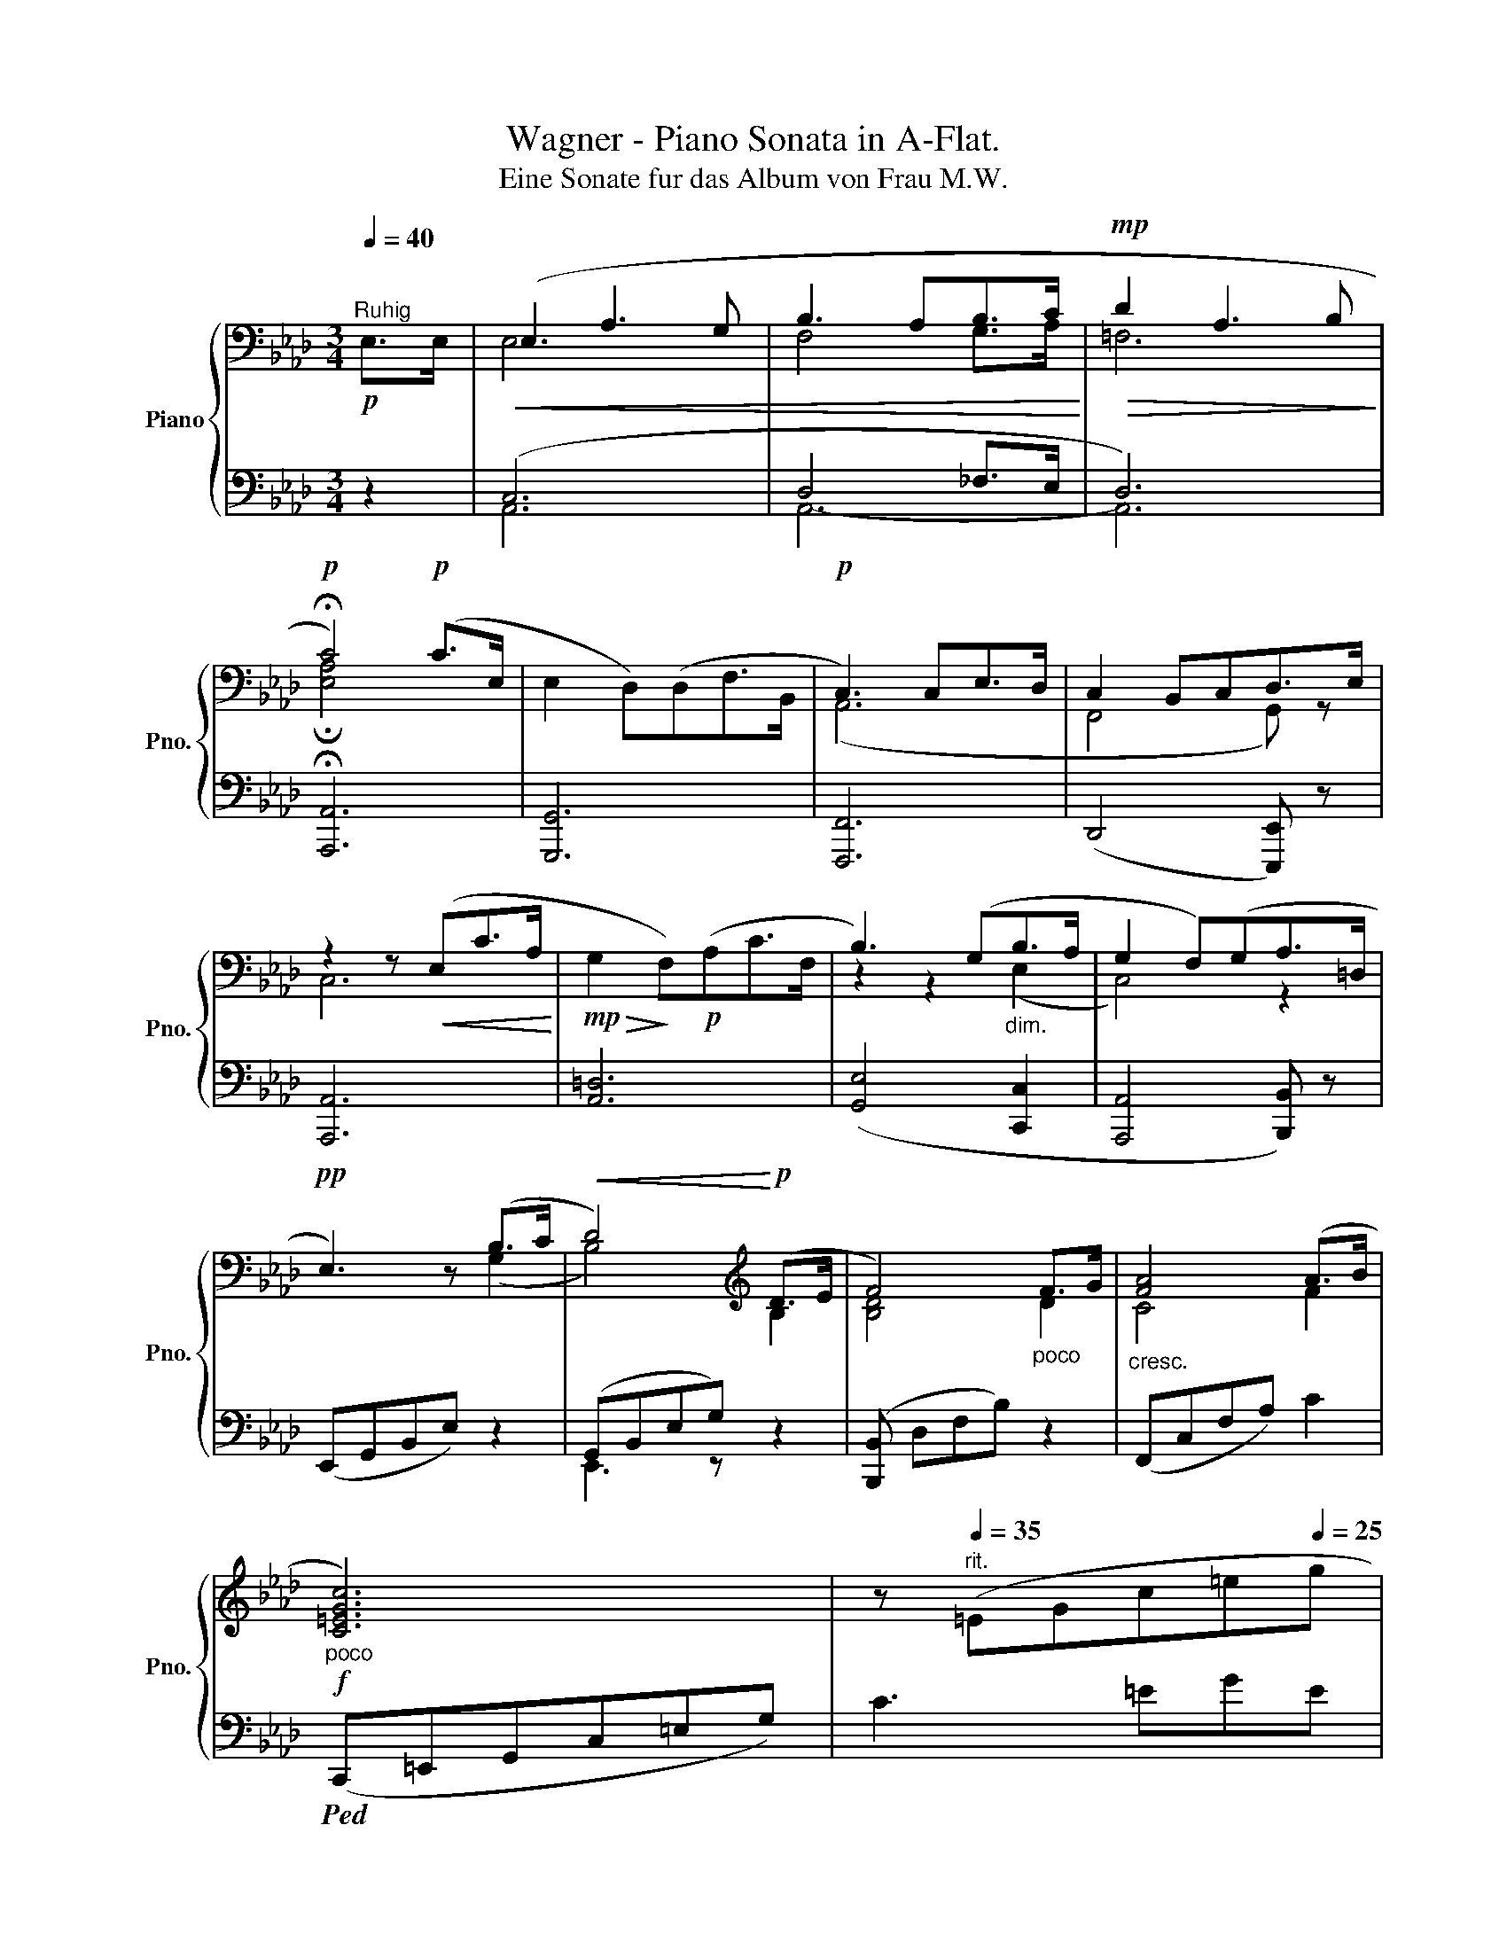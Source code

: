 X:1
T:Wagner - Piano Sonata in A-Flat.
T:Eine Sonate fur das Album von Frau M.W.
%%score { ( 1 3 ) | ( 2 4 5 ) }
L:1/8
Q:1/4=40
M:3/4
K:Ab
V:1 bass nm="Piano" snm="Pno."
V:3 bass 
V:2 bass 
V:4 bass 
V:5 bass 
V:1
!p!"^Ruhig" E,>E, |!<(! (E,2 A,3 G, | B,3 A,B,>C!<)! |!mp!!>(! D2 A,3 B,!>)! | %4
!p! !fermata!C4)!p! (C>E, | E,2 D,)(D,F,>B,, |!p! C,3) C,E,>D, | C,2 B,,C,D,>E, | %8
 z2 z!<(! (E,C>A,!<)! |!mp!!>(! G,2!>)! F,)!p!(A,C>F, | B,3) (G,"_dim."B,>A, | G,2 F,)(G,A,>=D, | %12
!pp! E,3) z (B,>C |!<(! D4)!<)![K:treble]!p! (D>E | F4)"_poco" F>G |"_cresc." [FA]4 (A>B | %16
!f!"_poco" [C=EGc]6) | z"^rit."[Q:1/4=35] (=EG[Q:1/4=33]c[Q:1/4=30]=e[Q:1/4=25]g | %18
!mp!"_dim." c'2) z2!p! (.g2 | .=e'3) !fermata!z[K:bass][Q:1/4=40]!p!!>(! (!fermata!C>_E,!>)! | %20
!p! E,2 D,)(D,F,>B,, |!p!"_piu" C,3) (C,E,>D, | %22
 C,2!pp! B,,)"^riten."[Q:1/4=35](C,[Q:1/4=30]!pp!D,>[Q:1/4=25]G,, |[Q:1/4=50] A,,3) z!p! E,>E, | %24
 (E,2 A,3 G, | B,4) _F,>F, |!<(! (_F,2 B,3 A, |!mp! C4)!<)! A,>A, | (A,2!>(! [_G,E]3 [F,D] | %29
 [E,C]>!>)!!p![F,D] [_G,E]2) A,>A, | ([F,A,]2 [A,F]3 [_G,E] | [F,D]>[_G,E] [A,F]2) A,>A, | %32
"_cresc." A,2[K:treble] (_G3 F | FE) (A3 _G | _GF) (B3 A | A_G) (e3 d | dc) (e3 d | %37
 dc)"_piu"!f! (e3 =d | %38
 =dc)"^rit."[Q:1/4=40]!ff! (!^![=e=ac'=e']3[Q:1/4=10] [d=d'])[Q:1/4=30][Q:1/4=20] || %39
[K:C][Q:1/4=50]!p!"^Ruhig wie vorher"!>(! ([cc']2 [Bb]2 [Aa]2!>)! |!p! [Gg]4) (!>![ee']>[dd'] | %41
!p! [cc']2 [Bb]2 [Aa]2 | [Gg]4)!p! ([Gg]>[^G^g] |!<(! [Aa]2 [cc']2 [ff']2!<)! | %44
!mp!!>(! [ff']2 [ee']2)!>)!!p! ([Gg]>[^G^g] |!<(! [Aa]2 [cc']2[Q:1/4=40] [ff']2!<)! | %46
!mp!!>(! e'2 d'2)!>)! (c'b |!p![Q:1/4=50] e'>b e'2- e'/ e'/ ^f'/4e'/4^d'/4e'/4 | ^g'>e' b3) (b | %49
!p! c'>a c'2- c'/ c'/ d'/4c'/4b/4c'/4 | e'>c' (g3) ^f |"^ausdrucksvoll" =fdafd>c | %52
 c_Bf!<(!dB>A!<)! | %53
!mp![Q:1/4=45]!>(! ^G)"^rit."[Q:1/4=40](f!>)![Q:1/4=35]"_dim."e[Q:1/4=30]d[Q:1/4=25]=B>e) | %54
!p!"^(wie  gesungen)"[Q:1/4=40] (c2[Q:1/4=50] e2 f2[Q:1/4=45][Q:1/4=43][Q:1/4=47] | %55
!<(! g3 ^gab!<)! |!mp!!>(! b2 c')!>)!!p!"_dim."(efg |!>(! ^gafed>c!>)! | %58
!p! c"^rit."[Q:1/4=40]Bg[Q:1/4=30]^f=f[Q:1/4=10]d/) z/ |[Q:1/4=50]!p! (c2 e2"_cresc." [^F^f]2 | %60
 [Gg]3 [Aa][^A^a][Bb] |!f! [Bb]2 [cc'])!p!!<(!([Ee][Ff][Gg]!<)! | %62
!mp!!<(! [^G^g]2 [Aa])([Ff][Ee][Dd]!<)! |!f! [^c^c']2 [dd'])([=c=c'][Bb][Aa]) | %64
!p! (a>g) (a>g) (a>g) |{/c} (ge'd'c'ea) | %66
!<(! (a>g) (_b>a)!<)!!mp!!>(! (=b!>)!!p![Q:1/4=40]a/[Q:1/4=30]g/) | %67
!p!"^(ruhig)" (g/[Q:1/4=35]e/[Q:1/4=40]e'/[Q:1/4=45]d'/[Q:1/4=50] c'/b/a/_a/ g/^f/=f/e/) | %68
 (e/d/a/g/ f/e/d/c/ B/A/G/^F/) | G/E/e/d/ c/B/"_l.H." ([eg][ce][Gc]) |{/G} [Bf]3 ([fa][df][Bd]) | %71
"_dolce" [Gceg]3 ([ge'g'][ec'e'][cgc']) | [fbf']3 ([af'a'][fd'f'][Q:1/4=40][dbd']) | %73
[Q:1/4=30] [ebe']3 ^G/B/ e/^g/b/[Q:1/4=40]e'/[Q:1/4=35][Q:1/4=40][Q:1/4=45][Q:1/4=50] | %74
 ^g' z!p! (^G7/2 B,/ ||[K:Ab] B,3) E/_G/ B/e/_g/b/ | e' z!p! E7/2 _G,/ | %77
 F,2- F,/A,/_C/=D/ F/A/_c/=d/ | (f/a/_c'/a/ f/=d/_c/A/[Q:1/4=37] F/=D/[Q:1/4=35]_C/[Q:1/4=40]A,/) | %79
!p! =G,4 (B,>=C |[Q:1/4=45] [B,_D]4)[Q:1/4=40] (D>E |[Q:1/4=50]"_cresc." [F,B,DF]4) ([F,F]>[G,G] | %82
 [A,CFA]4)[Q:1/4=40] ([A,A]>[B,B] | %83
!f! !^![C=EGc]2)"^Von    hier    an    sehr   allmahlich   etwas    bewegter   Im   Vortrag   und" z/[Q:1/4=53] (d/c/[Q:1/4=80]B/ A/G/B/A/[Q:1/4=43][Q:1/4=47] | %84
 G/F/=E/F/ G/F/E/D/ C/B,/A,/B,/ | %85
"^Zeitmaß"!<(! C/D/C/=B,/!<)!!ff!!>(! C/D/C/_B,/)!>)!!f!"^ausdrucksvoll" (!>!G>B,) | %86
 (!>!B,2!<(! A,)(A,C>F,)!<)! |!f! x2 z/!p! (=A,/B,/C/ D/E/F/_G/ | F/_G/B/G/ F/E/D/C/ E/D/C/B,/) | %89
!>(! (=A,/C/D/E/!>)!!p! F/_G/F/E/)"_marcato" ([Cc]>[E,E]) | %90
[K:bass] ([E,E]2!<(! [D,D])([D,D][F,F]>B,!<)! || %91
[M:2/4]!f!"^Noch   und   nach   wachsende   Bewegung"!>(! [C,=E,G,C]2) z2!>)! | %92
!mp! z2[K:treble] (!>![Gg]>B) | (BA- A/A/c/F/ | G2- G/G/B/A/ | GF- F/G/A/B/ | G2) (!>![Gg]>B | %97
 BA- A/A/c/F/ |!>(! G2-)!>)!!p! G/(G/B/A/ | GF- F/A/c/B/ | AG- G/B/d/c/ |"_cresc." BA- A/c/e/d/ | %102
 cB- B/d/f/e/ | d/c/e/a/)!f!"^(immer bewegter)" !>!c'>e | e=d- d/d/f/=B/ | c2- c/!p!(c/e/_d/ | %106
 c/B/=A/B/ c/d/f/d/ |!<(! c/)(=B/c/=e/!<)!!f! !^!g>)_B | BA- A/A/c/F/ | G2- G/"_dim."(G/B/A/ | %110
 GF- F/G/A/=D/ |!mp! !>!E/)!f!(C/4E/4 A/4c/4e/4a/4!ff! c'>)e | e!f!=d- d/d/f/=B/ | c2- c/c/e/_d/ | %114
!<(! (6:4:6(c/B/=A/B/c/d/)!<)!!f! !>!fe/d/ | (3(c/C/E/ A/4c/4e/4a/4!ff! c'>)e | e=d- d/d/f/=B/ | %117
 c (6:4:6(C/4E/4A/4c/4e/4a/4)!ff! c'>e |"^(immer   schneller)" e=d !^!=a>c | =B2!ff! ^f>=A | %120
 =AG !^!=e>G | ^F2!ff! _d>_F | _FE !^!B>D | C2!p! (G>B, | B,A,- A,/)(C/E/D/ | CB,- B,/)(D/F/E/ | %126
 DC- C/)(E/_G/F/) |"_cresc." E/D/A/_G/ F/E/B/A/ | _G/F/c/B/ A/G/d/_c/ | B/A/e/d/ _c/B/f/e/ | %130
 d/=c/_g/!f!e/!f! [=Ac=a]>[Cc] | ([C^F=Ac][=B,=B]/) z/ [Ac=a]>[Cc] | %132
 ([C^F=Ac][=B,=B]/)"_piu" z/!f! [c_e^fc']>[Ee] | ([E=Ace][=D=d]/) z/ [ce^fc']>[Ee] | %134
 ([E=Ace][=D=d]/) z/!ff! [e_g=ae']>[_Gg] | ([_Gce_g][Ff]/) z/ [e_g=ae']>[_Gg] | %136
 ([_Gce_g][Ff]/) z/!ff! [^f=ac'e'^f']2 |!ff!!8va(! [=ac'e'^f'=a']2!ff! [c'e'f'a'c''-]2 | %138
 (6:4:6c''/[Q:1/4=90]=a'/^f'/e'/c'/=a/!8va)! (6:4:6^f/e/c/=A/^F/E/ | %139
[K:bass] (6:4:6C/=A,/^F,/E,/C,/=A,,/ z2 | %140
[K:treble][Q:1/4=80] z !^![e^f=ae']!^![=d=f_a=d']!^![cfac'] | %141
 [=ac'e'=a'-]2 (6:4:6a'/[Q:1/4=90]^f'/e'/c'/a/^f/ | (6:4:6e/c/=A/^F/E/C/ x2 | %143
[Q:1/4=80] z!ff! !^![E,=A,CE]!^![E,A,=D]!^![E,A,C] | !^![_A,C_A] [Aa]/>[CAc]/ ([CAc][=B,=B]/) z/ | %145
 z [Aa]/>[CAc]/ ([CAc][=B,=B]/) z/ |({/Gc)e} (!^!g(3e/c/G/ (3E/C/G,/(3A,/G,/F,/) | %147
!ff! z [cc']/>[Ece]/ ([Ece][=D=d]/) z/ | z [cc']/>[Ece]/ ([Ece][=D=d]/) z/ | %149
({/Gc)e} (6:4:6g/e/c/G/E/C/ x z | %150
({/=B,=D)} (6:4:6A/F/_D/[I:staff +1]B,/A,/F,/ (3=D,/=B,,/A,,/[I:staff -1] z | %151
[K:bass]!f! (C,-(3C,/B,,/A,,/ (6:4:6G,,/^F,,/G,,/"_dim."A,,/G,,/A,,/) | %152
[Q:1/4=70] (C,-(3C,/B,,/A,,/ (6:4:6G,,/^F,,/G,,/A,,/G,,/A,,/) | %153
 (C,-"^rall."(3C,/[Q:1/4=60]G,,/[Q:1/4=50]A,,/) (C,-(3C,/[Q:1/4=45]G,,/[Q:1/4=40]A,,/ | %154
!p!"_piu" C,2)[Q:1/4=35] (G,,A,, |"^lento" C,2)[Q:1/4=30] (G,,A,, |!pp! C,4-) | %157
 C,2[K:treble]!p!"_dolce"[Q:1/4=30] ([G,G][A,A]) || %158
[M:3/4][Q:1/4=28]"_etwas zogurnd""^Erstes Zeitmaß" ([B,_GB]2[Q:1/4=27] [Dd]2[Q:1/4=26] [G_g]2) | %159
[Q:1/4=20] (!fermata![_G_g]2 !fermata![Ff]2)[Q:1/4=30]!p! (A>=A | B2 d2 _g2) | %161
[Q:1/4=20]!p! (!fermata!_g2 !fermata!f2)[Q:1/4=35] (f>e |!p! d2 c2 B2 | %163
[Q:1/4=37] A4) ([ff']>[ee'] |!p! [dd']2 [cc']2 [Bb]2) | ([_Gcea]4[Q:1/4=40] _g2) | %166
!p!"^zart" ([Ff]>c f2- f/ f/ =g/4f/4=e/4f/4 | =a>f c3) c | (d>B d2- d/ d/ e/4d/4c/4d/4 | %169
 f>d A7/2 =G/ |"^zogurnd" _GEedc>B) |!<(! (BA_gfe>d)!<)! | %172
"^rit."!mp!"_dim." (dc[Q:1/4=33]b[Q:1/4=30]a[Q:1/4=25]_gz/e/) | %173
[Q:1/4=30]!p!"^a tempo" (d2[Q:1/4=40] f2 [_G_g]2[Q:1/4=33][Q:1/4=35][Q:1/4=45][Q:1/4=50] | %174
 [Aa]3 [=A=a]"_cresc."[Bb][cc'] | !>![cc']2 [dd'])([cc'][dd']>[=d=d'] | %176
!f! [=d=d']2"_piu" [ee'])!f!([ff'][_g_g']>[=g=g']) | !wedge![aa']2!p! (F7/2 A,/) | %178
 (A,2 _G,)G,B,>E, |!p! (d2 f2 [=G=g]2 |"_cresc." [Aa]3 [Bb][=B=b][cc'] | %181
 [cc']2 [dd'])([ee'][ff']>[_g_g']) |!f!!8va(! [=g=g']2!f!"_piu" [aa'][=a=a'][bb']>[c'c''] | %183
!ff! !wedge![d'd'']2!8va)!!p! (!>!F7/2 A,/) |"_dim." (A,2 _G,)G,B,>E, | %185
!p!"_dolce" z (.[Aa] .[A=g].[Af].[Ae]>.=d | c2 B)!<(! z z2!<)! | %187
 z!>(! (.[cc'] .[Bb].[=A=a]!>)!!p!.[_A_a]>.[Gg] | f2 e)!<(! z z2!<)! | %189
!mp! z!>(! (.[ff'] .[ee'].[=d=d'].[cc']>.[Bb] | .[=A=a].[_A_a].[Gg].[Ff].[Ee].[=D=d])!>)! | %191
!p!!<(! ([Ee]2 [Gg]2 [Aa]2 | [Bb]3 [=B=b][cc']>[=d=d']!<)! |!f! [=d=d']2 [ee'])([=A=a][Bb][=B=b] | %194
"_dim." !>![=B=b]2!>(! [cc'][Q:1/4=47][_A_a][Q:1/4=45][Gg][Q:1/4=40][Ff])!>)! | %195
!p!"^beruhigend" [Begb]3 ([gb][eg][Be])[Q:1/4=60] | [B=da]3 ([ac'][fa][df]) | %197
({/Be)g} (3(!^!bg'f' (3e'=d'c' (3bag) |{/A} (3(fc'b (3agf (3e=dc) | %199
({/=DF)} =B3!<(! ([FA][=DF][=B,D])!<)! |!p!!>(!({/CE)} (3(!^!Gag (3f!>)!!p!e=d (3cBA) | %201
{/E} !^!G3 ([DF][B,D][G,B,]) |[K:bass] [D,G,E]3 ([B,D][G,B,][E,G,]-) | %203
 (3z!>(! (FE (3DCB, (3A,G,F,)!>)! |!p!"_piu" (3(E,=D,E, (3F,E,D, (3E,F,D, | %205
[Q:1/4=55]"^rit." E,)z/[Q:1/4=50](=D,/ F,)z/!pp!(D,/[Q:1/4=40] E,>)"^a tempo"E, | %206
 (!>!E,2!<(! A,3 G, | B,3 A,B,>C!<)! |!mp!!>(! D2 A,3 B,!>)! | %209
!p! C4)!f![Q:1/4=50]"_rinforz." (C>D | [B,E]2 B,3 C | [A,D]2 A,3 B, | %212
 C2)!pp!"^rit."[Q:1/4=40] (A,3 B, | C4)[K:treble]!f!"^a  tempo"[Q:1/4=50] [Cc]>[Dd] | %214
 [Ee]2!>(! [B,B]3 [Cc]!>)! |!p! [Bd]4!f! [Dd]>[Ee] | [Ff]2!>(! [Cc]3 [Dd]!>)! | %217
!p! e4"_dolce" (B>c | d2 cBAG |({/EA)} e4) (3(ABc | edcBA>G) | (f2 e2)!f! ([Ee]>[Ff] | %222
!f! [_GB_g]2 [Dd]3 [Ee] | f4)!mf!"_dim." (c>=d | =e2 =B3 ^c) |!p! !fermata!_e4"_dolce" (c>d | %226
 e2 dcB>e | f2!>(! ecE>c)!>)! |!pp! (e6 |!<(! [CA]2) z2!p! E>E!<)! |!<(! E2 A3 G!<)! | %231
[Q:1/4=15]!mp! (3z[Q:1/4=50]!>(! (_f'd' (3bg_f (3dBA | (3G=fe (3dBG (3EDB, | %233
 [A,C]2) z2!>)!!p! e>e |!<(! (e2 a3 g!<)! |!mp!!p! b6) | %236
({/B_d)g} (3!^!b[Q:1/4=60](f'e' (3d'c'b (3agf | (3e=eg (3f_ed (3cBA | %238
"^immer ruhiger" (3GBd (3fed (3cBA | %239
[Q:1/4=55] (3GFE"^rall." (3=D_DC[Q:1/4=50] (3E[Q:1/4=45]D[Q:1/4=43]B, | %240
[Q:1/4=40]"^tempo" A,2) z2 (((c>E | E2 D))DF>B, | C3) (CE>D | C2 B,CD>E) | %244
!<(! C4!<)!!>(! (c>E!>)! |!p!!>(! E2 D)(D_F>B,!>)! |!p!"_piu" C3) (CE>D |!>(! C2 B,!>)!!pp!CD>G, | %248
 C2) z!mf! (c!^!e>B | d[Q:1/4=25]c) z!pp! CD>[Q:1/4=10]G, |[Q:1/4=40] x4 z2 | %251
 z!p!!>(! (CEAc[Q:1/4=30]e!>)! |!pp! a2) z2 (.[ce]2 | .[ac']2) z2 (.[CE]2 | .[Ac]2) z2 x2 | z6 | %256
 x2 z2 z2 | x4 !fermata!z2 |] %258
V:2
 z2 | (C,6 | D,4 _F,>E, | D,6) | !fermata![A,,,A,,]6 | [G,,,G,,]6 | [F,,,F,,]6 | %7
 (D,,4 [E,,,E,,]) z | [A,,,A,,]6 | [A,,=D,]6 | ([G,,E,]4 [C,,C,]2 | [A,,,A,,]4 [B,,,B,,]) z | %12
 (E,,G,,B,,E,) z2 | (G,,B,,E,G,) z2 | ([B,,,B,,] D,F,B,) z2 | (F,,C,F,A,) C2 | %16
!ped! (C,,=E,,G,,C,=E,G,) | C3 =EGE | x6 | x3!ped! !fermata!z!ped-up! !fermata!z2 | ([G,,,G,,]6 | %21
 [F,,,F,,]6 | D,,4 [E,,,E,,]3/2) z/ | (.A,,,.A,,,.A,,,.[A,,,A,,].[A,,,A,,].[A,,,A,,]) | %24
 (.A,,.A,,.A,,.A,,.A,,.A,,) | (.[A,,,A,,].[A,,,A,,].[A,,,A,,].[A,,,A,,].[A,,,A,,].[A,,,A,,]) | %26
 (.A,,.A,,.A,,.A,,.A,,.A,,) | (.[A,,,A,,].[A,,,A,,].[A,,,A,,].[A,,,A,,].[A,,,A,,].[A,,,A,,]) | %28
 (.A,,.A,,.A,,.A,,.A,,.A,,) | (.A,,.A,,.A,,.A,,.A,,.A,,) | (.A,,.A,,.A,,.A,,.A,,.A,,) | %31
 (.A,,.A,,.A,,.A,,.A,,.A,,) | A,,A,,A,,A,,A,,A,, | A,,A,,A,,A,,A,,A,, | A,,A,,A,,A,,A,,A,, | %35
 A,,A,,A,,A,,A,,A,, | A,,A,,A,,A,,A,,A,, |!ped! [=A,,,=A,,]3 (C,!ped!E,^F,!ped-up! | %38
!ped! =A,2) [^F,A,C=E]!^![=D,,=D,] C^F!ped-up! ||[K:C] ([D=F]4 [CE]2 | [B,D]2 [DF]2 [C^F]2 | %41
 [D=F]2) ([DF]2 [CE]2 | [B,D]2 [DF]2 [B,D]2) | ([CF]2 [A,C]2 [F,A,]2 | [C,G,C]4) ([CE][B,D] | %45
 [A,C]2 [F,A,]2 [D,A,D]2 | [G,B,F]4) z2 | z2 [B,E]2 [^G,B,]2 | z2 [^G,E]2!>(! [B,^G]2!>)! | %49
 z2 [CE]2 [A,C]2 | z2 [E,C]2 [G,E]2 | z2 [F,D]4 | z2 [_B,D]4 | [E,=B,D]2 [E,^G,B,]2 [D,G,D]2 | %54
 [A,C][A,C][A,C][A,C][A,CD][A,CD] | [G,CE][G,CE][G,CE][G,CE] [F,G,D][F,G,D] | %56
 [E,G,C][E,G,C][E,G,C][E,G,C][E,G,C][E,G,C] | [D,F,B,][D,F,B,][D,F,B,][D,F,B,][D,F,B,][D,F,C] | %58
 ([G,,G,]2 [G,B,]2 [B,D]3/2) z/ | [A,,A,] [A,C][A,C][A,C][A,^CD][A,CD] | %60
 [E,G,B,E][E,G,B,E][E,G,B,E][E,G,B,E][E,G,B,][E,G,B,] | %61
 [C,E,G,B,][C,E,G,B,][C,E,G,C][C,E,G,C][C,E,G,C][C,E,G,C] | %62
 [F,,A,,D,F,][F,,A,,D,F,][F,,A,,D,F,][F,,A,,D,F,][F,,A,,D,F,][F,,A,,D,F,] | %63
 [D,,^F,,A,,D,] [D,^F,A,=C][D,F,A,C][D,F,A,C][D,F,A,C][D,F,A,C] | (=F2 E2 [DF]2 | [CE]6) | %66
 (F2 E2 F2) | ([G,CE]3 [EG][CE][G,C] | [G,B,F]3) ([FA][DF][B,D]) |{/E} [G,C]3 x3 | %70
{/G,} (E/D/A/G/ F/E/D/C/ B,/A,/G,/^F,/) |{/G,,} (G,/E,/E/D/ C/B,/A,/_A,/ G,/^F,/=F,/E,/) | %72
{/G,,} (E,/D,/A,/G,/ F,/E,/D,/C,/ B,,/A,,/^F,,/G,,/) | %73
!ped!{/^G,,,} ^G,,/B,,/E,/^G,/ B,/E/ z z2!ped-up! | z6 || %75
[K:Ab]!ped! B,,,/E,,/_G,,/B,,/ E,/_G,/ z z2!ped-up! | z6 | %77
!ped! (B,,,/=D,,/)F,,/B,,/ =D,/ z/ z z2!ped-up! | z6 | (E,,=G,,B,,E, =G,2) | (G,,B,,E,G, B,2) | %81
 (B,,,D,,F,,B,,- [B,,D,]2) | [F,,,F,,]C,,F,,A,,- C,2 | %83
!ped! (C,,/=E,,/G,,/C,/ =E,/G,/C/B,/ A,/G,/B,/A,/!ped-up! | %84
 G,/F,/=E,/F,/ G,/F,/E,/D,/ C,/B,,/A,,/B,,/ | C,/D,/C,/=B,,/ C,/D,/C,/_B,,/ A,,/G,,/F,,/=E,,/ | %86
 F,,/G,,/A,,/=E,,/ F,,/G,,/A,,/B,,/ C,/A,,/G,,/F,,/) | %87
 (B,,,/D,,/_G,,/B,,/ D,/=A,,/B,,/C,/ D,/E,/F,/_G,/ | F,/_G,/B,/G,/ F,/E,/D,/C,/ E,/D,/C,/B,,/) | %89
 (=A,,/C,/D,/E,/ F,/_G,/F,/E,/ D,/C,/B,,/A,,/ | %90
 [B,,,B,,]/C,,/D,,/=A,,,/ B,,,/C,,/D,,/E,,/ F,,/D,,/C,,/B,,,/) || %91
[M:2/4] (C,,/=E,,/G,,/C,/ D,/B,,/=E,/D,/ | G,/=E,/B,/G,/ E,/D,/B,,/G,,/) | %93
 (F,,/A,,/C,/F,/) (=D,/F,/A,/=D/) | (E,/G,/B,/E/) (C,/E,/A,/C/) | %95
 (A,,/C,/F,/A,/) (B,,/=D,/F,/B,/) | (D,/E,/G,/B,/) (C,/=E,/G,/C/) | %97
 (F,,/A,,/C,/F,/) (=D,/F,/A,/=D/) | (=B,,/=D,/G,/=B,/) (C,/E,/A,/C/) | %99
 A,,/C,/F,/A,/ F,,/A,,/C,/F,/ | D,,/F,,/B,,/D,/ B,,/D,/G,/B,/ | C,/E,/A,/C/ F,,/A,,/D,/F,/ | %102
 D,,/F,,/B,,/D,/ E,,/G,,/B,,/E,/ | A,,/C,/E,/A,/ C/A,/E,/C,/ | F,,/A,,/=D,/F,/ G,,/=B,,/D,/G,/ | %105
 A,,2 F,/A,/D/F/ | G,/B,/D/E/ E,/G,/B,/E/ | =E,2 C,2 | F,,2 =D,2 | E,2 C,2 | A,,2 B,,2 | C,2 A,,2 | %112
 F,,/A,,/=D,/F,/ G,,/=B,,/D,/G,/ | A,,/C,/E,/A,/ F,,/A,,/_D,/F,/ | D,2 E,2 | A,,2 F,,2 | %116
 ^F,,/=A,,/C,/^F,/ G,,/=B,,/=D,/G,/ | A,,2 =A,,2 | ^F,,2 =D,2 | ^D,2 =B,,2 | C,2 =B,,2 | %121
 ^A,,/^C,/^F,/^A,/ _G,,/B,,/D,/_G,/ | G,,/B,,/E,/=G,/ E,,/G,,/B,,/E,/ | %123
 =E,,/G,,/C,/=E,/ C,,/E,,/G,,/C,/ | F,,/A,,/C,/F,/ F,,/A,,/D,/F,/ | %125
 G,,/B,,/E,/G,/ E,,/G,,/B,,/E,/ | A,,2 F,,2 | B,,2 C,2 | D,2 E,2 | F,2 _G,2 | %130
 _G,2 [CE^F]!>![=E,,=E,] | ^D,2 !>![C^D^F]!>![=E,,=E,] | ^D,2 !>![_E^F=A]!>![G,,G,] | %133
 ^F,2 !>![E^F=A]!>![G,,G,] | ^F,2 !>![E_G=A]!>![B,,B,] | =A,2 !>![E_G=A]!>![B,,B,] | %136
 =A,2 [E^F=A][E,^F,=A,CE]- | [E,F,A,CE]!ff!!ped! [^F,=A,CE^F]2 [A,CE^F=A]- | x2!ped-up! %138
 [A,CEFA] z z2 | z2 (6:4:6^F,,/E,,/C,,/=A,,,/G,,,/^F,,,/ | %140
 E,, !^![E,^F,=A,CE]!^![E,F,A,CE]!^![E,F,A,CE] |!ped! [^F,=A,CE^F]3!ped-up! z | %142
 x2 (6:4:6=A,/^F,/E,/C,/=A,,/^F,,/ | (3E,,/C,,/=A,,,/ !^!^F,,,!^!F,,,!^!F,,, | %144
 !^![F,,_A,,=D,]3 !wedge![D,F,A,] | !^![F,,A,,=D,]3 !wedge![D,F,A,] | %146
!ped! ([C,E,G,]3 [=B,,=D,])!ped-up! | !^![^F,,=A,,C,E,]3 !wedge![=F,_A,C] | %148
 !^![^F,,=A,,C,E,]3 !wedge![=F,_A,C] |!ped! [G,,C,E,G,]2 (3G,/E,/C,/ x!ped-up! | %150
!ped! [G,,,G,,]3 (3F,,/E,,/=D,,/!ped-up! | %151
 (C,,-(3C,,/B,,,/A,,,/ (6:4:6G,,,/^F,,,/G,,,/A,,,/G,,,/A,,,/) | %152
 (C,,-(3C,,/B,,,/A,,,/ (6:4:6G,,,/^F,,,/G,,,/A,,,/G,,,/A,,,/) | %153
 (C,,-(3C,,/G,,,/A,,,/) (C,,-(3C,,/G,,,/A,,,/ | C,,2) (G,,,A,,, | C,,2) (G,,,A,,, | C,,4-) | %157
 C,,2 z2 ||[M:3/4] _G,2- [G,B,]2 [B,D]2 | !fermata![D,A,D]4 D[CE] | D2 B,4 | =D4 (_D2 | E4 D2) | %163
!p! (3(A,,,C,,E,, (3A,,C,E,) ([A,-D=G]2 | [E_G]4) [DF]2 | [CE]2 (3C,,E,,A,, (3C,E,A, | %166
 z2 C2 [F=A] z | z2 =A,2 [CF] z | z2 [F,B,]2 [DF] z | z2 [F,A,]2 [DF] z | z2 ([_G,B,]2 [B,E]2) | %171
 z2 ([A,D]2 [DF]2) | z2 ([CE]2 [E_G]3/2) z/ | [B,,B,] (D/F/) z ([B,D]/F/) z ([B,D]/F/) | %174
 z (D/F/) z (D/F/) z (C/E/) | z/ (A,/D/F/) z/ (A,/D/F/) z/ (F,/A,/D/) | %176
 z/ (C,/E,/A,/) z/ (C,/E,/A,/) z/ (C,/E,/A,/) | ([F,,A,,D,F,]4 [D,,D,]2 | [C,,C,]4) z2 | %179
 !^!F,(B,/D/) z (B,/D/) z ([B,D]/=E/) | z ([A,C]/F/) z (A,/C/) z ([_G,A,]/C/) | %181
 z/ (F,/A,/C/) z/ (F,/A,/D/) z/ (F,/A,/D/) | z/ (E,/A,/C/) z/ (E,/A,/C/) z/ (E,/A,/C/) | %183
 ([D,F,B,]4 =D,2) | [B,,E,]4- [B,,E,] z | [=D,F,]2 [B,=D]2 [DF]2 | z2 z A,C>F, | %187
!mp! z2 ([E,B,]2 [G,E-]2) | [B,E]3 (B,E>G, |{/=D,} A,4) ([F,=D]2 | [B,F]2) z2 z2 | %191
 (3[C,E,G,][C,E,G,][C,E,G,] (3[C,E,G,][C,E,G,][C,E,G,] (3[C,E,F,][C,E,F,][C,E,F,] | %192
 (3[B,,E,G,][B,,E,G,][B,,E,G,] (3[B,,E,G,][B,,E,G,][B,,E,G,] (3[B,,E,G,][B,,E,G,][B,,E,G,] | %193
 (3[=A,,C,E,_G,][A,,C,E,G,][A,,C,E,G,] (3[A,,C,E,G,][A,,C,E,G,][A,,C,E,G,] (3[A,,C,E,G,][A,,C,E,G,][A,,C,E,=G,] | %194
 (3[A,,C,E,F,][A,,C,E,F,][A,,C,E,F,] (3[A,,C,E,F,][A,,C,E,F,][A,,C,E,F,] (3[A,,C,E,F,][A,,C,E,F,][A,,C,E,F,] | %195
({/B,,E,)G,} (3(!^!B,GF (3E=DC (3B,A,G,) |{/B,,} (3F,CB, (3A,G,F, (3E,=D,C, | %197
({/E,,B,,)} !^!G,3[K:treble] ([GB][EG][B,E]) | %198
[K:bass]({/B,,=D,)} !^!B,3[K:treble] ([Ac][FA][=DF]) |[K:bass] (3(G,FE (3=DC=B, (3A,G,F,) | %200
 !^![C,E,]3 ([G,C][E,G,][C,E,]) | (3z (_DC (3B,A,G, (3F,E,D,) | %202
 (3(C,B,,A,, (3G,,F,,E,, (3=D,,_D,,C,,) |!ped! [B,,,B,,]6-!ped-up! | [B,,,B,,]2 z2 z2 | z6 | %206
 !>![A,,C,]6 | (D,4 _F,>E, | D,6) | [A,,E,]4 [A,,E,]2 | ([E,,E,]6 |{/D,,} D,6 | %212
 A,,) z z2 (.[F,,C,]2 | .[C,,C,]2) z2 [A,,_E,A,]2 | [E,,B,,E,]6 | [B,,,B,,]4 [B,,F,B,]2 | %216
 [F,,C,F,]6 | [E,,E,]4 z2 | (D,2 E,2 B,2) | (C,E,A,C- C2) | (B,2 E,2 B,2) | (C,E,A,C) _C2 | %222
 [_G,,D,_G,]6 | [F,,F,]6 | [=E,,=B,,=E,]6 | !fermata![_E,,_E,]4 [E,A,C]2 | %226
!ped! (E,G, B,2 D2)!ped-up! |!ped! (E,G, C4)!ped-up! |!ped! (E,G, B,4)!ped-up! | %229
 A,A,,A,,A,,A,,A,, | A,,A,,A,,A,,A,,A,, |!ped! !>![A,,,A,,]6!ped-up! | (B,2 G,3 E,) | %233
 [A,,E,][A,,,A,,][A,,,A,,][A,,,A,,][A,,,A,,][A,,,A,,] | A,,A,,A,,A,,A,,A,, | %235
!ped! (3z (FE (3=DCB,!ped! (3A,G,F,)!ped-up! |!ped! (3:2:2([E,,E,]2 F, (3G,A,B, (3CD=D!ped-up! | %237
 (3E_DB, (3A,G,F (3EDC | (3B,G,E, (3D,B,,G,, (3A,,B,,C, | (3D,=D,E, (3=E,F,_E, (3G,F,D,) | %240
 (3([A,,C,]A,,,A,, (3A,,,A,,A,,, (3A,,A,,,A,,) | (F,4 G,2 | A,2 _G,2 F,2 | _F,4 [E,G,]2 | %244
 [E,A,]2) !^!_G,2 z2 | ([_F,=G,]6 | [E,A,]2 =E,2 F,2 | D,4 _F,2 | [C,E,]2) z2 [E,B,D]2 | %249
 [A,,E,A,]2!p! z2 _F,2 |!ped!!<(! [C,E,A,]4!ped-up! x2!<)! | A,3 CEC | z6 | x2 z2 (.A,2 | %254
 .E2) z2 (.[C,E,]2 | .[A,C]2) z2 z2 | [C,E,A,]2 z2 z2 | [C,E,A,]4 !fermata!z2 |] %258
V:3
 x2 | E,6 | F,4 G,>A, | =F,6 | !fermata![E,A,]4 x2 | x6 | (A,,6 | F,,4 G,,) z | C,6 | x6 | %10
 z2 z2 (E,2 | C,4) z2 | x4 (G,2 | B,4)[K:treble] B,2 | [B,D]4 D2 | C4 F2 | x6 | x6 | %18
 =e2 x2 (.[ce]2 | .[gc']3) x[K:bass] x2 | x6 | A,,6 | F,,4 z2 | x6 | [C,E,]6 | [D,_F,]4 D,2 | %26
 [D,_F,]6 | [E,_G,__B,]4 [C,G,]2 | [C,_G,]2 A,4- | A,2 z2 ([C,_G,]2 | D,2) D4 | z2 z2 F,2 | %32
 _G,2[K:treble] [_G,C]4 | [_G,C]4 [G,C]2 | [A,D]4 ([A,DF]2 | [B,E]2) z2 [E_G]2- | %36
 [EG]2 [E_G]2 [EG]2- | [EG]2 [E^F]2 F2 |{/C} ^F2 x4 ||[K:C] x6 | x6 | x6 | x6 | x6 | x6 | x6 | %46
 [fb]4 z2 | x6 | x6 | x6 | x6 | x6 | x6 | x6 | x6 | x6 | x6 | x6 | x6 | x6 | x6 | x6 | x6 | x6 | %64
 B2 c2 B2 | x6 | B2 ^c2 d2 | x6 | x6 | (G3 A/_A/ G/^F/=F/E/) | x6 | x6 | x6 | x6 | x6 ||[K:Ab] x6 | %76
 x6 | x6 | x6 | x6 | x6 | x4 [B,D]2 | x4 F2 | x6 | x6 | x6 | x6 | x6 | x6 | x6 |[K:bass] x6 || %91
[M:2/4] x4 | x2[K:treble] x2 | x4 | x4 | x4 | x4 | x4 | x4 | x4 | x4 | x4 | x4 | x4 | x4 | x4 | %106
 x4 | x4 | x4 | x4 | x4 | x4 | x4 | x4 | x4 | x4 | x4 | x4 | x4 | x4 | x4 | x4 | x4 | x4 | x4 | %125
 x4 | x4 | x4 | x4 | x4 | x4 | x4 | x4 | x4 | x4 | x4 | x4 |!8va(! x4 | x2!8va)! x2 |[K:bass] x4 | %140
[K:treble] x4 | x4 | x4 | x4 | x4 | x4 | x4 | x4 | x4 | x4 | x4 |[K:bass] x4 | x4 | x4 | x4 | x4 | %156
 x4 | x2[K:treble] x2 ||[M:3/4] x6 | x4 F2 | (F2 _G2 B2) | !fermata!A4 !>!=G2 | _G4 F2 | %163
 [A,CE_G]4 x2 | x6 | x6 | x6 | x6 | x6 | x6 | x6 | x6 | x6 | x6 | x6 | x6 | x6 | x6 | x6 | x6 | %180
 x6 | x6 |!8va(! x6 | x2!8va)! x4 | x6 | x6 | [FA]3 x3 | x6 | G3 x3 | x6 | x6 | x6 | x6 | x6 | x6 | %195
 x6 | x6 | x6 | x6 | x6 | x6 | x6 |[K:bass] x6 | [E,G,D]6 | x6 | x6 | (!>!E,6 | F,4 G,>A, | =F,6 | %209
 A,4) (A,2 | G,4"_dim." _G,2 | F,4 _F,2 | E,) z z2 (.F,2 | .[=E,G,]2) z2[K:treble] A2 | G4 _G2 | %215
 [DF]4 B2 | A6 | [EGB]4 z2 | (F2 G2 E2) | x6 | (F2 G2 E2) |{/E} A4 A2 | x2 B4 | [F=Ac]4 A2 | %224
 [=E^G]6 | !fermata![_D=G_B]4 [EA]2 |{/E} G6 | A6 | c2 dBF>G | x6 | [CE]6 | [D_FB]6 | x6 | x6 | %234
 [Ace]6 | [B=df]6 | x6 | x6 | x6 | x6 | x6 | x6 | x6 | x6 | x6 | x6 | x6 | x6 | x4 [EG]2 | %249
 [EA]2 x4 | x6 | x6 | c2 x2 (.A2 | .e2) x4 | x6 | x6 | x6 | x6 |] %258
V:4
 x2 | A,,6 | A,,6- | A,,6 | x6 | x6 | x6 | x6 | x6 | x6 | x6 | x6 | x6 | E,,3 z x2 | x6 | x6 | x6 | %17
 x6 | x6 | x6 | x6 | x6 | x6 | x6 | A,,,6- | x6 | A,,,6- | x6 | A,,,6- | A,,,2 A,,,2 A,,,2 | %30
 A,,,6- | A,,,2 A,,,2 A,,,2 | A,,,6 | A,,,6 | A,,,6 | A,,,6 | A,,,2 A,,,2 A,,,2 | x6 | x6 || %39
[K:C] G,6- | G,4 z2 | G,6- | G,4 z2 | F,4 z2 | x6 | x6 | x6 | ^G,4 z2 | E,4 z2 | A,4 z2 | C,4 z2 | %51
 D,6 | D,6 | x6 | x6 | x6 | x6 | x6 | x6 | x6 | x6 | x6 | x6 | x6 | G,6 | G,6 | G,6 | x6 | x6 | %69
 x6 | x6 | x6 | x6 | x6 | x6 ||[K:Ab] x6 | x6 | x6 | x6 | x6 | E,,3 z z2 | x6 | %82
 x2 F,,2- [F,,A,,]2 | x6 | x6 | x6 | x6 | [B,,D,_G,]2 x4 | x6 | x6 | x6 ||[M:2/4] x4 | x4 | %93
 F,,2 =D,2 | E,2 C,2 | A,,2 B,,2 |{/_D,,} _D,2 C,2 | F,,2 =D,2 | =B,,2 C,2 | A,,2 F,,2 | %100
 D,,2 B,,2 | C,2 F,,2 | D,,2 E,,2 | A,,2 z2 | F,,2 G,,2 | A,,/C,/E,/A,/ F,2 | G,2 E,2 | %107
 =E,/G,/C/=E/{/E,,} C,/E,/G,/C/ | F,,/A,,/C,/F,/ =D,/F,/A,/=D/ | E,/G,/B,/E/ C,/E,/A,/C/ | %110
 A,,/C,/F,/A,/ B,,/=D,/F,/B,/ | C,/E,/A,/C/ A,,/C,/E,/A,/ | F,,2 G,,2 | A,,2 F,,2 | %114
{/D,,} D,/F,/B,/D/{/E,,} E,/G,/B,/E/ | A,,/C,/E,/A,/ F,,/A,,/C,/F,/ | x4 | %117
 A,,/C,/E,/A,/ =A,,/C,/E,/=A,/ | ^F,,/=A,,/C,/^F,/{/=D,,} =D,/F,/=A,/=D/ | %119
{/^D,,} ^D,/^F,/=B,/^D/{/=B,,,} =B,,/=D,/F,/B,/ |{/C,,} C,/=E,/G,/C/{/=B,,,} =B,,/E,/G,/=B,/ | %121
 ^A,,2 _G,,2 | =G,,2 E,,2 | =E,,2 C,,2 | F,,2 F,,2 | G,,2 E,,2 | A,,/C,/E,/A,/ F,,/=A,,/C,/F,/ | %127
 B,,/D,/F,/_G,/ C,/E,/G,/A,/ | D,/F,/=A,/B,/ E,/_G,/B,/_C/ | F,/A,/=C/D/ _G,/B,/=D/E/ | %130
 _G,/=A,/C/E/ x2 |{/^D,,} ^D,/^F,/=A,/=F,/ x2 |{/^D,,} ^D,/^F,/=A,/F,/ x2 | %133
{/^F,,} ^F,/=A,/C/A,/ x2 |{/^F,,} ^F,/=A,/C/A,/ x2 |{/=A,,} =A,/C/E/C/ x2 |{/=A,,} =A,/C/E/C/ x2 | %137
 x4 | x4 | x4 | x4 | x4 | z4 | x4 | x4 | x4 | G,,4 | x4 | x4 | x2 z (3G,,/E,,/C,,/ | x4 | x4 | x4 | %153
 x4 | x4 | x4 | x4 | x4 ||[M:3/4] _G,,6 | x6 | (B,2 _G,2 E,2) | !fermata!B,4 B,__B, | A,6 | x6 | %164
 A,6 | (3:2:2A,2 A,,, x4 | =A,4 z2 | F,4 z2 | B,,4 z2 | [D,,D,]4 z2 | E,6 | F,6 | [A,,A,]6 | x6 | %174
 A,2 A,2 _G,2 | F,2 F,2 D,2 | A,,2 A,,2 _G,,2 | x6 | x6 | B,,2 z2 z2 | F,2 F,2 E,2 | D,2 D,2 D,2 | %182
{/C,,} C,2 C,2 C,2 | B,,6 | x6 | B,,4 z2 | x2 z4 |{/E,} [B,,G,]4 z2 | x2 z4 | B,,4 z2 | x2 z4 | %191
 x6 | x6 | x6 | x6 | x6 | x6 | x3[K:treble] x3 |[K:bass] x3[K:treble] x3 |[K:bass] !^!G,3 z z2 | %200
 x6 | [B,,_D,]3 z z2 | E,,3 x3 | x6 | x6 | x6 | x6 | A,,6- | A,,6 | x6 | x6 | x6 | x6 | x6 | x6 | %215
 x6 | x6 | x6 | D,6 | C,6 | (B,,2 D,4) | C,4 [_C,E,A,]2 | x6 | x6 | x6 | x6 |{/E,,} E,6 | %227
{/E,,} E,6 |{/E,,} E,6 | A,, z A,,,2 A,,,2 | A,,,6 | x6 | [A,,D,E,]6 | x6 | A,,,6 |{/A,,,} A,,6 | %236
 x6 | x6 | x6 | x6 | x6 | (3A,,,A,,A,,, (3A,,A,,,A,, (3A,,,A,,A,,, | %242
 (3A,,A,,,A,, (3A,,,A,,A,,, (3A,,A,,,A,, | (3A,,,A,,A,,, (3A,,A,,,A,, (3A,,,A,,A,,, | %244
 (3A,,A,,,A,, (3A,,,!p!A,,A,,, (3A,,A,,,A,, | (3A,,,A,,A,,, (3A,,A,,,A,, (3A,,,A,,A,,, | %246
 (3A,,A,,,A,, (3A,,,A,,A,,, (3A,,A,,,A,, | (3A,,,A,,A,,, (3A,,A,,,A,, (3A,,,A,,A,,,- | %248
 [A,,,A,,]2 x4 | x2 [A,,,A,,]4 | A,,,C,,E,,A,,C,E, | x6 | x6 | x6 | x4 (.A,,2 | .E,2) x4 | %256
 [A,,,A,,]2 x4 | [A,,,A,,]4 x2 |] %258
V:5
 x2 | x6 | x6 | x6 | x6 | x6 | x6 | x6 | x6 | x6 | x6 | x6 | x6 | x6 | x6 | x6 | x6 | x6 | x6 | %19
 x6 | x6 | x6 | x6 | x6 | x6 | x6 | x6 | x6 | x6 | x6 | x6 | x6 | x6 | x6 | x6 | x6 | x6 | x6 | %38
 x6 ||[K:C] x6 | x6 | x6 | x6 | x6 | x6 | x6 | x6 | x6 | x6 | x6 | x6 | x6 | x6 | x6 | x6 | x6 | %56
 x6 | x6 | x6 | x6 | x6 | x6 | x6 | x6 | x6 | x6 | x6 | x6 | x6 | x6 | x6 | x6 | x6 | x6 | x6 || %75
[K:Ab] x6 | x6 | x6 | x6 | x6 | x6 | x6 | x6 | x6 | x6 | x6 | x6 | x6 | x6 | x6 | x6 ||[M:2/4] x4 | %92
 x4 | x4 | x4 | x4 | x4 | x4 | x4 | x4 | x4 | x4 | x4 | x4 | x4 | x4 | x4 | x4 | x4 | x4 | x4 | %111
 x4 | x4 | x4 | x4 | x4 | x4 | x4 | x4 | x4 | x4 | x4 | x4 | x4 | x4 | x4 | x4 | x4 | x4 | x4 | %130
 x4 | x4 | x4 | x4 | x4 | x4 | x4 | x4 | x4 | x4 | x4 | x4 | x4 | x4 | x4 | x4 | x4 | x4 | x4 | %149
 x4 | x4 | x4 | x4 | x4 | x4 | x4 | x4 | x4 ||[M:3/4] x6 | x6 | x6 | x6 | x6 | x6 | x6 | x6 | x6 | %167
 x6 | x6 | x6 | x6 | x6 | x6 | x6 | x6 | x6 | x6 | x6 | x6 | x6 | x6 | x6 | x6 | x6 | x6 | x6 | %186
 x6 | x6 | x6 | x6 | x6 | x6 | x6 | x6 | x6 | x6 | x6 | x3[K:treble] x3 |[K:bass] x3[K:treble] x3 | %199
[K:bass] x6 | x6 | x6 | x6 | x6 | x6 | x6 | x6 | x6 | x6 | x6 | x6 | x6 | x6 | x6 | x6 | x6 | x6 | %217
 x6 | x6 | x6 | x6 | x6 | x6 | x6 | x6 | x6 | x6 | x6 | x6 | x6 | x6 | x6 | x6 | x6 | x6 | x6 | %236
 x6 | x6 | x6 | x6 | x6 | x6 | x6 | x6 | x6 | x6 | x6 | D,6 | x6 | x6 | x6 | x6 | x6 | x6 | x6 | %255
 x6 | x6 | x6 |] %258

